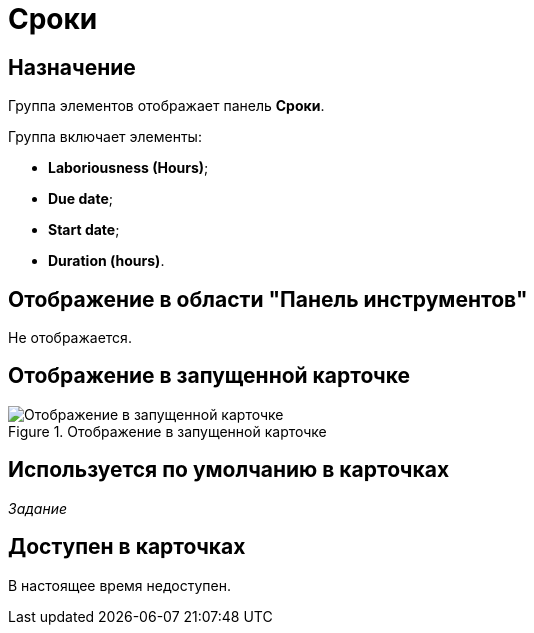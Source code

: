 = Сроки

== Назначение

Группа элементов отображает панель *Сроки*.

.Группа включает элементы:
* *Laboriousness (Hours)*;
* *Due date*;
* *Start date*;
* *Duration (hours)*.

== Отображение в области "Панель инструментов"

Не отображается.

== Отображение в запущенной карточке

.Отображение в запущенной карточке
image::deadlines.png[Отображение в запущенной карточке]

== Используется по умолчанию в карточках

_Задание_

== Доступен в карточках

В настоящее время недоступен.
